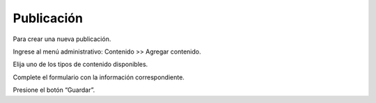 Publicación
===========

Para crear una nueva publicación.

Ingrese al menú administrativo: Contenido >> Agregar contenido.

Elija uno de los tipos de contenido disponibles.

Complete el formulario con la información correspondiente.

Presione el botón “Guardar”.
